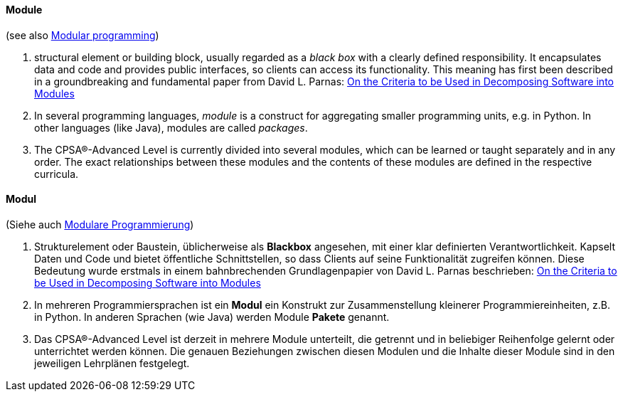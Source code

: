 // tag::EN[]
==== Module

(see also <<term-modular-programming,Modular programming>>)

1. structural element or building block, usually regarded as a _black box_ with
  a clearly defined responsibility. It encapsulates data and code and
  provides public interfaces, so clients can access its functionality.
  This meaning has first been
  described in a groundbreaking and fundamental paper from David L. Parnas:
  link:http://www.cs.umd.edu/class/spring2003/cmsc838p/Design/criteria.pdf[On the Criteria to be Used in Decomposing Software into Modules]
2. In several programming languages, _module_ is a construct for aggregating
  smaller programming units, e.g. in Python. In other languages (like Java),
  modules are called _packages_.

3. The CPSA(R)-Advanced Level is currently divided into several modules, which can be learned or taught separately and in any order. The exact relationships between these modules and the contents of these modules are defined in the respective curricula.

// end::EN[]

// tag::DE[]
==== Modul

(Siehe auch <<modulare-programmierung,Modulare Programmierung>>)

1.  Strukturelement oder Baustein, üblicherweise als *Blackbox*
    angesehen, mit einer klar definierten Verantwortlichkeit. Kapselt
    Daten und Code und bietet öffentliche Schnittstellen, so dass
    Clients auf seine Funktionalität zugreifen können. Diese Bedeutung
    wurde erstmals in einem bahnbrechenden Grundlagenpapier von David L.
    Parnas beschrieben: link:http://www.cs.umd.edu/class/spring2003/cmsc838p/Design/criteria.pdf[On the Criteria to be Used in Decomposing Software into Modules]

2.  In mehreren Programmiersprachen ist ein *Modul* ein Konstrukt zur
    Zusammenstellung kleinerer Programmiereinheiten, z.B. in Python. In
    anderen Sprachen (wie Java) werden Module *Pakete* genannt.

3.  Das CPSA(R)-Advanced Level ist derzeit in mehrere Module unterteilt,
    die getrennt und in beliebiger Reihenfolge gelernt oder unterrichtet
    werden können. Die genauen Beziehungen zwischen diesen Modulen und
    die Inhalte dieser Module sind in den jeweiligen Lehrplänen
    festgelegt.

// end::DE[]

